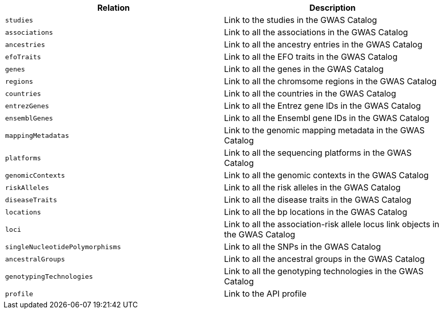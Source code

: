 |===
|Relation|Description

|`studies`
|Link to the studies in the GWAS Catalog

|`associations`
|Link to all the associations in the GWAS Catalog

|`ancestries`
|Link to all the ancestry entries in the GWAS Catalog

|`efoTraits`
|Link to all the EFO traits in the GWAS Catalog

|`genes`
|Link to all the genes in the GWAS Catalog

|`regions`
|Link to all the chromsome regions in the GWAS Catalog

|`countries`
|Link to all the countries in the GWAS Catalog

|`entrezGenes`
|Link to all the Entrez gene IDs in the GWAS Catalog

|`ensemblGenes`
|Link to all the Ensembl gene IDs in the GWAS Catalog

|`mappingMetadatas`
|Link to the genomic mapping metadata in the GWAS Catalog

|`platforms`
|Link to all the sequencing platforms in the GWAS Catalog

|`genomicContexts`
|Link to all the genomic contexts in the GWAS Catalog

|`riskAlleles`
|Link to all the risk alleles in the GWAS Catalog

|`diseaseTraits`
|Link to all the disease traits in the GWAS Catalog

|`locations`
|Link to all the bp locations in the GWAS Catalog

|`loci`
|Link to all the association-risk allele locus link objects in the GWAS Catalog

|`singleNucleotidePolymorphisms`
|Link to all the SNPs in the GWAS Catalog

|`ancestralGroups`
|Link to all the ancestral groups in the GWAS Catalog

|`genotypingTechnologies`
|Link to all the genotyping technologies in the GWAS Catalog

|`profile`
|Link to the API profile

|===